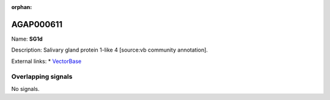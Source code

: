 :orphan:

AGAP000611
=============



Name: **SG1d**

Description: Salivary gland protein 1-like 4 [source:vb community annotation].

External links:
* `VectorBase <https://www.vectorbase.org/Anopheles_gambiae/Gene/Summary?g=AGAP000611>`_

Overlapping signals
-------------------



No signals.


